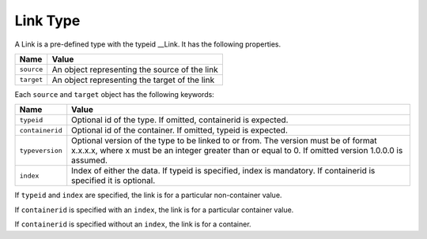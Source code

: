 Link Type
^^^^^^^^^

A Link is a pre-defined type with the typeid __Link. It has the following properties.

=================== =============================
Name                Value
=================== =============================
``source``   	      An object representing the source of the link
``target``          An object representing the target of the link
=================== =============================

Each ``source`` and ``target`` object has the following keywords:

=================== ======================================
Name                Value
=================== ======================================
``typeid``          Optional id of the type. If omitted, 
                    containerid is expected.
``containerid``     Optional id of the container. If 
                    omitted, typeid is expected.
``typeversion``     Optional version of the type to be 
                    linked to or from. The version must be of format x.x.x.x, where x must be an integer greater than or equal to 0. If omitted 
                    version 1.0.0.0 is assumed.
``index``           Index of either the data. If typeid 
                    is specified, index is mandatory. 
                    If containerid is specified it is 
                    optional.
=================== ======================================

If ``typeid`` and ``index`` are specified, the link is for a particular non-container value. 

If ``containerid`` is specified with an ``index``, the link is for a particular container value. 

If ``containerid`` is specified without an ``index``, the link is for a container.
